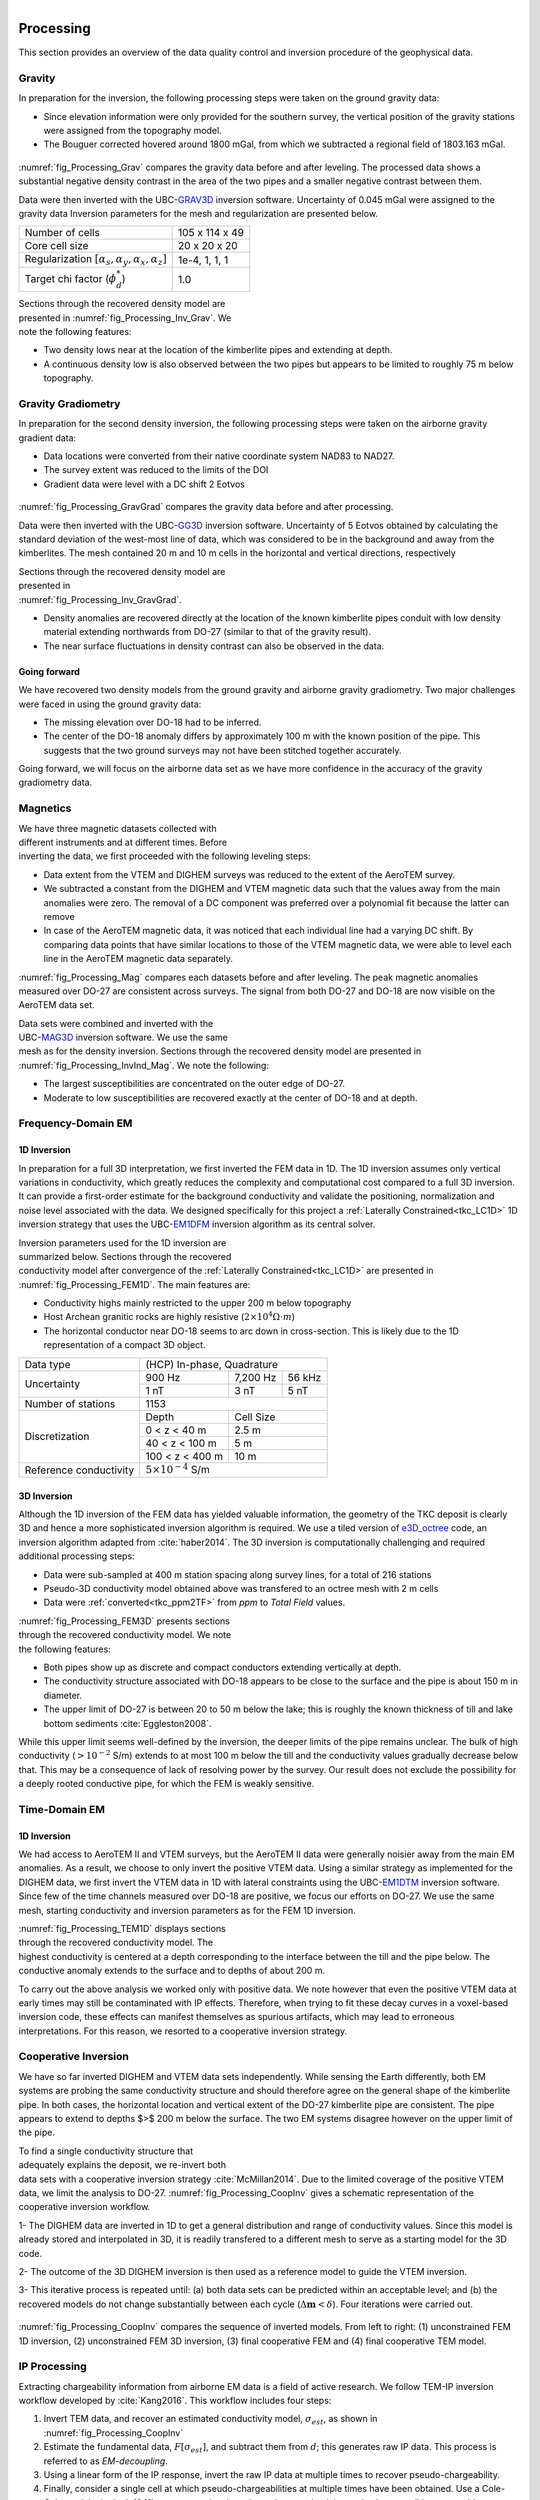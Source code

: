 .. _tkc_processing:

.. figure:: images/TKC_7Steps_Processing.png
    :align: right
    :figwidth: 30%


Processing
==========

This section provides an overview of the data quality control and inversion
procedure of the geophysical data.

Gravity
-------

In preparation for the inversion, the following processing steps were taken
on the ground gravity data:

- Since elevation information were only provided for the southern survey, the
  vertical position of the gravity stations were assigned from the topography
  model.

- The Bouguer corrected hovered around 1800 mGal, from which we subtracted a
  regional field of 1803.163 mGal.

.. figure:: images/Processing_Grav.png
    :align: center
    :figwidth: 75%
    :name: fig_Processing_Grav

:numref:`fig_Processing_Grav` compares the gravity data before and after
leveling. The processed data shows a substantial negative density contrast in
the area of the two pipes and a smaller negative contrast between them.


Data were then inverted with the UBC-`GRAV3D`_ inversion software. Uncertainty
of 0.045 mGal were assigned to the gravity data Inversion parameters for the
mesh and regularization are presented below.

+--------------------------------------------------------------+-----------------+
| Number of cells                                              | 105 x 114 x 49  |
+--------------------------------------------------------------+-----------------+
| Core cell size                                               | 20 x 20 x 20    |
+--------------------------------------------------------------+-----------------+
| Regularization :math:`[\alpha_s,\alpha_y,\alpha_x,\alpha_z]` | 1e-4, 1, 1, 1   |
+--------------------------------------------------------------+-----------------+
| Target chi factor (:math:`\phi_d^*`)                         | 1.0             |
+--------------------------------------------------------------+-----------------+

.. figure:: images/gravFinalCrop.png
    :align: right
    :figwidth: 50%
    :name: fig_Processing_Inv_Grav


Sections through the recovered density model are presented in
:numref:`fig_Processing_Inv_Grav`. We note the following features:

- Two density lows near at the
  location of the kimberlite pipes and extending at depth.

- A continuous density low is also observed between the two pipes but appears
  to be limited to roughly 75 m below topography.

.. _GRAV3D: http://grav3d.readthedocs.io/en/latest/


Gravity Gradiometry
-------------------

In preparation for the second density inversion, the following processing steps were taken
on the airborne gravity gradient data:

- Data locations were converted from their native coordinate system NAD83 to NAD27.

- The survey extent was reduced to the limits of the DOI

- Gradient data were level with a DC shift 2 Eotvos

.. figure:: images/ggData.png
    :align: center
    :figwidth: 75%
    :name: fig_Processing_GravGrad

:numref:`fig_Processing_GravGrad` compares the gravity data before and after
processing.

Data were then inverted with the UBC-`GG3D`_ inversion software. Uncertainty
of 5 Eotvos obtained by calculating the standard deviation of the west-most
line of data, which was considered to be in the background and away from the
kimberlites. The mesh contained 20 m and 10 m cells in the horizontal and
vertical directions, respectively


.. figure:: images/ggFinalCrop.png
    :align: right
    :figwidth: 50%
    :name: fig_Processing_Inv_GravGrad


Sections through the recovered density model are presented in
:numref:`fig_Processing_Inv_GravGrad`.

- Density anomalies are recovered directly at the location of the known
  kimberlite pipes conduit with low density material extending northwards from
  DO-27 (similar to that of the gravity result).

- The near surface fluctuations in density contrast can also be observed in
  the data.

Going forward
"""""""""""""

We have recovered two density models from the ground gravity and airborne
gravity gradiometry. Two major challenges were faced in using the ground
gravity data:

- The missing elevation over DO-18 had to be inferred.

- The center of the DO-18 anomaly differs by approximately 100 m with the
  known position of the pipe. This suggests that the two ground surveys may
  not have been stitched together accurately.

Going forward, we will focus on the airborne data set as we
have more confidence in the accuracy of the gravity gradiometry data.


.. _GG3D: http://gg3d.readthedocs.io/en/latest/


Magnetics
---------

.. figure:: images/Processing_Mag.png
    :align: right
    :figwidth: 50%
    :name: fig_Processing_Mag

We have three magnetic datasets collected with different instruments and at
different times. Before inverting the data, we first proceeded with the
following leveling steps:

- Data extent from the VTEM and DIGHEM surveys was reduced to the extent of
  the AeroTEM survey.

- We subtracted a constant from the DIGHEM and VTEM magnetic data such that
  the values away from the main anomalies were zero. The removal of a DC
  component was preferred over a polynomial fit because the latter can remove

- In case of the AeroTEM magnetic data, it was noticed that each individual
  line had a varying DC shift. By comparing data points that have similar
  locations to those of the VTEM magnetic data, we were able to level each line
  in the AeroTEM magnetic data separately.

:numref:`fig_Processing_Mag` compares each datasets before and after leveling.
The peak magnetic anomalies measured over DO-27 are consistent across surveys.
The signal from both DO-27 and DO-18 are now visible on the AeroTEM data set.

.. figure:: images/vtemIndCrop.png
    :align: right
    :figwidth: 50%
    :name: fig_Processing_InvInd_Mag

Data sets were combined and inverted with the UBC-`MAG3D`_ inversion software.
We use the same mesh as for the density inversion. Sections through the
recovered density model are presented in :numref:`fig_Processing_InvInd_Mag`.
We note the following:

- The largest susceptibilities are concentrated on the outer edge of DO-27.

- Moderate to low susceptibilities are recovered exactly at the center of
  DO-18 and at depth.

.. Remanent magnetization
.. """"""""""""""""""""""



.. _MAG3D: http://mag3d.readthedocs.io/en/latest/


Frequency-Domain EM
-------------------

1D Inversion
""""""""""""

In preparation for a full 3D interpretation, we first inverted the FEM data in
1D. The 1D inversion assumes only vertical variations in conductivity, which
greatly reduces the complexity and computational cost compared to a full 3D
inversion. It can provide a first-order estimate for the background
conductivity and validate the positioning, normalization and noise level
associated with the data. We designed specifically for this project a
:ref:`Laterally Constrained<tkc_LC1D>` 1D inversion strategy that uses the
UBC-`EM1DFM`_ inversion algorithm as its central solver.

.. figure:: images/Processing_FEM1D.png
    :align: right
    :figwidth: 50%
    :name: fig_Processing_FEM1D

Inversion parameters used for the 1D inversion are summarized below. Sections
through the recovered conductivity model after convergence of the
:ref:`Laterally Constrained<tkc_LC1D>` are presented in
:numref:`fig_Processing_FEM1D`. The main features are:

- Conductivity highs mainly restricted to the upper 200 m below topography

- Host Archean granitic rocks are highly resistive (:math:`2 \times 10^{4} \Omega \cdot m`)

- The horizontal conductor near DO-18 seems to arc down in cross-section. This is likely due to the 1D representation of a compact 3D object.

+----------------------+----------------------------------+
| Data type            |       (HCP) In-phase, Quadrature |
+----------------------+---------------+---------+--------+
| Uncertainty          |   900 Hz      | 7,200 Hz| 56 kHz |
|                      +---------------+---------+--------+
|                      | 1 nT          | 3 nT    | 5 nT   |
+----------------------+---------------+---------+--------+
| Number of stations   | 1153                             |
+----------------------+---------------+------------------+
| Discretization       |   Depth       | Cell Size        |
|                      +---------------+------------------+
|                      | 0 < z < 40 m  | 2.5 m            |
|                      +---------------+------------------+
|                      | 40 < z < 100 m| 5 m              |
|                      +---------------+------------------+
|                      |100 < z < 400 m| 10 m             |
+----------------------+---------------+------------------+
|Reference conductivity|  :math:`5 \times 10^{-4}` S/m    |
+----------------------+---------------+------------------+


.. _EM1DFM: https://gif.eos.ubc.ca/sites/default/files/EM1DFM_manual.pdf


3D Inversion
""""""""""""

Although the 1D inversion of the FEM data has yielded valuable information,
the geometry of the TKC deposit is clearly 3D and hence a more sophisticated
inversion algorithm is required. We use a tiled
version of `e3D_octree`_ code, an inversion algorithm adapted from
:cite:`haber2014`. The 3D inversion is
computationally challenging and required additional processing steps:

- Data were sub-sampled at 400 m station spacing along survey lines, for a total of 216 stations

- Pseudo-3D conductivity model obtained above was transfered to an octree mesh with 2 m cells

- Data were :ref:`converted<tkc_ppm2TF>` from *ppm* to *Total Field* values.

.. figure:: images/Processing_FEM3D.png
    :align: right
    :figwidth: 50%
    :name: fig_Processing_FEM3D

:numref:`fig_Processing_FEM3D` presents sections through the recovered
conductivity model. We note the following features:

- Both pipes show up as discrete and compact conductors extending vertically
  at depth.

- The conductivity structure associated with DO-18 appears to be close to the
  surface and the pipe is about 150 m in diameter.

- The upper limit of DO-27 is between 20 to 50 m below the lake; this is
  roughly the known thickness of till and lake bottom sediments
  :cite:`Eggleston2008`.

While this upper limit seems well-defined by the inversion, the deeper limits
of the pipe remains unclear. The bulk of high conductivity (:math:`>10^{-2}`
S/m) extends to at most 100 m below the till and the conductivity values
gradually decrease below that. This may be a consequence of lack of resolving
power by the survey.   Our result does not exclude the possibility for a
deeply rooted conductive pipe, for which the FEM is weakly sensitive.

.. _e3D_octree: https://gif.eos.ubc.ca/sites/default/files/e3d_octree_manual.pdf

Time-Domain EM
--------------

1D Inversion
""""""""""""

We had access to AeroTEM II and VTEM surveys, but the AeroTEM II data were
generally noisier away from the main EM anomalies. As a result, we choose to
only invert the positive VTEM data.  Using a similar strategy as implemented
for the DIGHEM data, we first invert the VTEM data in 1D with lateral
constraints using the UBC-`EM1DTM`_ inversion software. Since few of the time
channels measured over DO-18 are positive, we focus our efforts on DO-27. We
use the same mesh, starting conductivity and inversion parameters as for the
FEM 1D inversion.

.. figure:: images/Processing_TEM1D.png
    :align: right
    :figwidth: 50%
    :name: fig_Processing_TEM1D

:numref:`fig_Processing_TEM1D` displays sections
through the recovered conductivity model. The highest conductivity is centered
at a depth corresponding to the interface between the till and the pipe below.
The conductive anomaly extends to the surface and to depths of about 200 m.


To carry out the above analysis we worked only with positive data. We note
however that even the positive VTEM data at early times may still be
contaminated with IP effects. Therefore, when trying to fit these decay curves
in a voxel-based inversion code, these effects can manifest themselves as
spurious artifacts, which may lead to erroneous interpretations. For this
reason, we resorted to a cooperative inversion strategy.

.. _EM1DTM: https://gif.eos.ubc.ca/sites/default/files/EM1DTM_manual.pdf

Cooperative Inversion
---------------------

We have so far inverted DIGHEM and VTEM data sets independently.  While
sensing the Earth differently, both EM systems are probing the same
conductivity structure and should therefore agree on the general shape of the
kimberlite pipe. In both cases, the horizontal location and vertical extent of
the DO-27 kimberlite pipe are consistent. The pipe appears to extend to depths
$>$ 200 m below the surface. The two EM systems disagree however on the upper
limit of the pipe.

.. figure:: images/Processing_CoopAlgorithm.png
    :align: right
    :figwidth: 50%
    :name: fig_Processing_CoopAlgo

To find a single conductivity structure that adequately explains the deposit,
we re-invert both data sets with a cooperative inversion strategy
:cite:`McMillan2014`. Due to the limited coverage of the positive VTEM data,
we limit the analysis to DO-27. :numref:`fig_Processing_CoopInv` gives a
schematic representation of the cooperative inversion workflow.

1- The DIGHEM data are inverted in 1D to get a general distribution and range
of conductivity values. Since this model is already stored and interpolated in
3D, it is readily transfered to a different mesh to serve as a starting model
for the 3D code.

2- The outcome of the 3D DIGHEM inversion is then used as a
reference model to guide the VTEM inversion.

3- This iterative process is repeated until: (a) both data sets can be
predicted within an acceptable level; and (b) the recovered models do not
change substantially between each cycle (:math:`\Delta \mathbf{m} < \delta`). Four
iterations were carried out.


.. figure:: images/Processing_CoopInv.png
    :align: center
    :figwidth: 100%
    :name: fig_Processing_CoopInv

:numref:`fig_Processing_CoopInv` compares the sequence of inverted models.
From left to right: (1) unconstrained FEM 1D inversion, (2) unconstrained FEM
3D inversion, (3) final cooperative  FEM and (4) final cooperative  TEM model.


IP Processing
-------------

Extracting chargeability information from airborne EM data is a field of
active research. We follow TEM-IP inversion workflow developed by
:cite:`Kang2016`. This workflow includes four steps:


1) Invert TEM data, and recover an estimated conductivity model,
   :math:`\sigma_{est}`, as shown in :numref:`fig_Processing_CoopInv`

2) Estimate the fundamental data, :math:`F[\sigma_{est}]`, and  subtract them from :math:`d`;
   this generates raw IP data. This process is referred to as *EM-decoupling*.

3) Using a linear form of the IP response, invert the raw IP data at multiple
   times to recover pseudo-chargeability.

4) Finally, consider a single cell at which pseudo-chargeabilities at multiple
   times have been obtained. Use a Cole-Cole model :cite:`cole1941` to parameterize
   time-dependent conductivity, and solve a small inverse problem to estimate:
   :math:`\eta` and :math:`\tau` with fixed :math:`c` (either 1 or 0.5).


EM-Decoupling
"""""""""""""

.. figure:: images/Processing_IP_Decoupling.png
    :align: right
    :figwidth: 50%
    :name: fig_Processing_IP_Decoupling

:numref:`fig_Processing_IP_Decoupling` illustrates how our EM decoupling is effective  by concentrating on two
times: 130 and 410 :math:`\mu s`, with plan view  maps of :math:`d`, :math:`F[\sigma_{est}]`, and
:math:`d^{IP}_{raw}`. At 130 :math:`\mu s`, near A4 we effectively removed the positive
high anomaly (from the conductive DO-27 pipe) to reveal low amplitude IP
features. Near A1-A3 the EM-decoupling results in stronger negatives. At 410
:math:`\mu s`, near A4, the EM-decoupling makes a greater impact, and it converts
positive observations to large amplitude negative IP data.

IP Inversion
""""""""""""

Having separated the EM and IP signals in the VTEM data, the obtained
:math:`d^{IP}_{raw}` at each time channel can now be inverted to recover at a 3D
pseudo-chargeability. The inversion is carried out for all time channels as prescribed in :cite:`Kang2016`.

.. figure:: images/Processing_IP_Model.png
    :align: right
    :figwidth: 50%
    :name: fig_Processing_IP_Model

:numref:`fig_Processing_IP_Model` presents the recovered pseudo-
chargeabilities at two time channels: 130 and 410 :math:`\mu s`.

- Four chargeable bodies are imaged close to the four IP anomalies, A1-A4,
  that were previously recognized.

- At 130 :math:`\mu s` three chargeable bodies close to A1,A2, and A3 are
  recovered, but none at A4 (DO-27).

- At 410 :math:`\mu s`, a chargeable body is imaged close to A4

These distinct chargeable features reflect the different time
decays associated with the IP signals: A1-A3 decay faster than A4.


Extracting intrinsic IP parameters
""""""""""""""""""""""""""""""""""

We have recovered a distribution of pseudo-chargeability values at multiple
times and we now wish to use those results to extract intrinsic information
about the polarization parameters of the kimberlites. We use a :ref:`Cole-
Cole<electrical_conductivity_lab_setup_measurements>` model to characterize the
time-dependent conductivity which can be expressed as:

:math:`\sigma(s) = \sigma_{\infty} - \frac{\sigma_{\infty} \eta}{1+(1-\eta)(s\tau)^c}`

where :math:`\sigma_{\infty}` is conductivity at infinite frequency (S/m),
:math:`\eta` is chargeability, :math:`\tau` is time constant (s), :math:`c` is
frequency dependency. In our analyses, :math:`\sigma_{\infty}` and :math:`c`
are assumed to be known, hence we are only estimating the chargeability
(:math:`\eta`) and time constant (:math:`\tau`) in the inversion.

.. figure:: images/Processing_IP_Parameters.png
    :align: right
    :figwidth: 50%
    :name: Processing_IP_Parameters

:numref:`Processing_IP_Parameters` presents a cross-plot of the recovered
chargeability (:math:`\eta`) and time constant (:math:`\tau`) for the cells close to A1-A4 anomalies.

- A4 can easily be distinguished from others by :math:`\tau`
- A1 and A3 can be differentiated by :math:`\eta` and perhaps by :math:`\tau`
- The distinction between A1 and A2 is subtle, but it may be possible based upon  :math:`\tau` values



